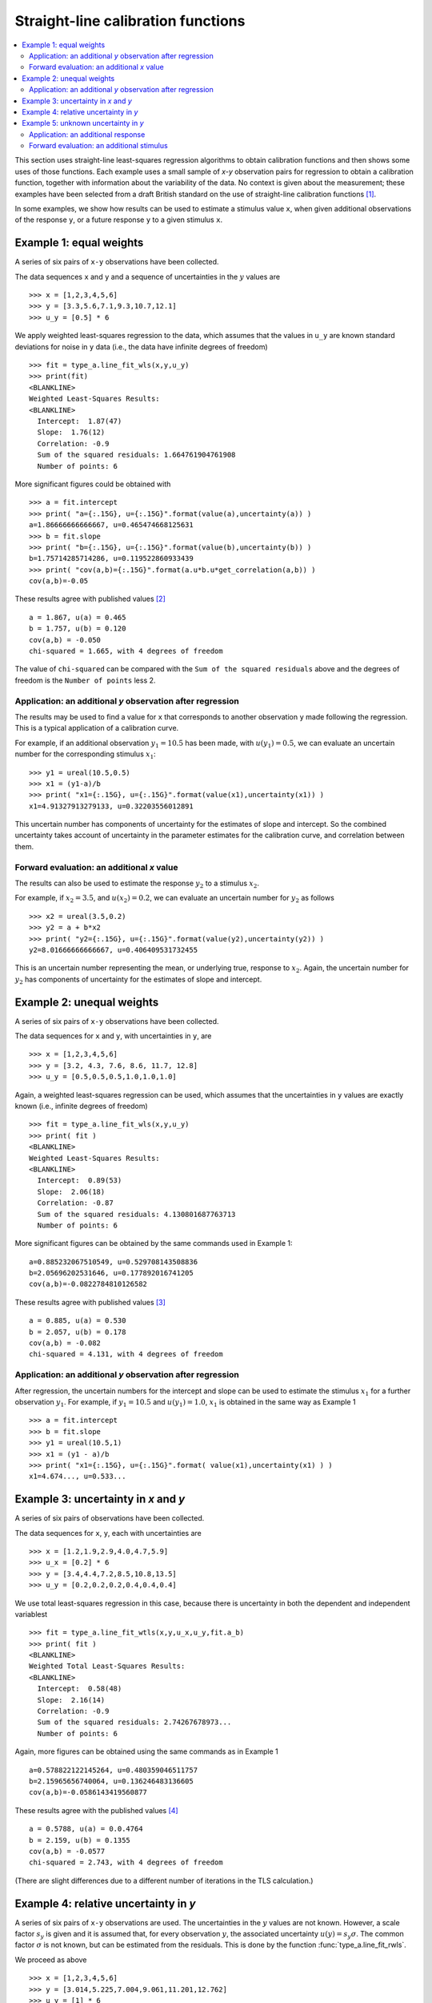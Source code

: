 .. _ISO_28037:

***********************************
Straight-line calibration functions
***********************************

.. contents::
   :local:

This section uses straight-line least-squares regression algorithms to obtain calibration functions and then shows some uses of those functions. Each example uses a small sample of *x-y* observation pairs for regression to obtain a calibration function, together with information about the variability of the data. No context is given about the measurement; these examples have been selected from a draft British standard on the use of straight-line calibration functions [#BSI]_. 

In some examples, we show how results can be used to estimate a stimulus value ``x``, when given additional observations of the response ``y``, or a future response ``y`` to a given stimulus ``x``.

Example 1: equal weights
========================

A series of six pairs of ``x-y`` observations have been collected. 

The data sequences ``x`` and ``y`` and a sequence of uncertainties in the :math:`y` values are ::

    >>> x = [1,2,3,4,5,6]
    >>> y = [3.3,5.6,7.1,9.3,10.7,12.1]
    >>> u_y = [0.5] * 6

We apply weighted least-squares regression to the data, which assumes that the values in ``u_y`` are known standard deviations for noise in ``y`` data (i.e., the data have infinite degrees of freedom) ::

    >>> fit = type_a.line_fit_wls(x,y,u_y)
    >>> print(fit)
    <BLANKLINE>
    Weighted Least-Squares Results:
    <BLANKLINE>
      Intercept:  1.87(47)
      Slope:  1.76(12)
      Correlation: -0.9
      Sum of the squared residuals: 1.664761904761908
      Number of points: 6

More significant figures could be obtained with ::

    >>> a = fit.intercept
    >>> print( "a={:.15G}, u={:.15G}".format(value(a),uncertainty(a)) )
    a=1.86666666666667, u=0.465474668125631
    >>> b = fit.slope
    >>> print( "b={:.15G}, u={:.15G}".format(value(b),uncertainty(b)) )
    b=1.75714285714286, u=0.119522860933439
    >>> print( "cov(a,b)={:.15G}".format(a.u*b.u*get_correlation(a,b)) )
    cov(a,b)=-0.05   

These results agree with published values [#]_ ::

    a = 1.867, u(a) = 0.465
    b = 1.757, u(b) = 0.120
    cov(a,b) = -0.050
    chi-squared = 1.665, with 4 degrees of freedom

The value of ``chi-squared`` can be compared with the ``Sum of the squared residuals`` above and the degrees of freedom is the ``Number of points`` less 2.    
    
Application: an additional `y` observation after regression
-----------------------------------------------------------

The results may be used to find a value for ``x`` that corresponds to another observation ``y`` made following the regression. This is a typical application of a calibration curve.

For example, if an additional observation :math:`y_1 = 10.5` has been made, with :math:`u(y_1) = 0.5`, we can evaluate an uncertain number for the corresponding stimulus :math:`x_1`::

    >>> y1 = ureal(10.5,0.5)
    >>> x1 = (y1-a)/b
    >>> print( "x1={:.15G}, u={:.15G}".format(value(x1),uncertainty(x1)) )
    x1=4.91327913279133, u=0.32203556012891

This uncertain number has components of uncertainty for the estimates of slope and intercept. So the combined uncertainty takes account of uncertainty in the parameter estimates for the calibration curve, and correlation between them.
  
Forward evaluation: an additional `x` value
-------------------------------------------

The results can also be used to estimate the response :math:`y_2` to a stimulus :math:`x_2`. 

For example, if  :math:`x_2 = 3.5`, and :math:`u(x_2) = 0.2`, we can evaluate an uncertain number for :math:`y_2` as follows ::

    >>> x2 = ureal(3.5,0.2)
    >>> y2 = a + b*x2
    >>> print( "y2={:.15G}, u={:.15G}".format(value(y2),uncertainty(y2)) )
    y2=8.01666666666667, u=0.406409531732455

This is an uncertain number representing the mean, or underlying true, response to :math:`x_2`.  Again, the uncertain number for :math:`y_2` has components of uncertainty for the estimates of slope and intercept.
    
Example 2: unequal weights
==========================
A series of six pairs of ``x-y`` observations have been collected. 

The data sequences for ``x`` and ``y``, with uncertainties in ``y``, are ::

    >>> x = [1,2,3,4,5,6]
    >>> y = [3.2, 4.3, 7.6, 8.6, 11.7, 12.8]
    >>> u_y = [0.5,0.5,0.5,1.0,1.0,1.0]

Again, a weighted least-squares regression can be used, which assumes that the uncertainties in ``y`` values are exactly known (i.e., infinite degrees of freedom) ::

    >>> fit = type_a.line_fit_wls(x,y,u_y)
    >>> print( fit )
    <BLANKLINE>
    Weighted Least-Squares Results:
    <BLANKLINE>
      Intercept:  0.89(53)
      Slope:  2.06(18)
      Correlation: -0.87
      Sum of the squared residuals: 4.130801687763713
      Number of points: 6   

More significant figures can be obtained by the same commands used in Example 1::

    a=0.885232067510549, u=0.529708143508836
    b=2.05696202531646, u=0.177892016741205
    cov(a,b)=-0.0822784810126582

These results agree with published values [#]_ ::

    a = 0.885, u(a) = 0.530
    b = 2.057, u(b) = 0.178
    cov(a,b) = -0.082
    chi-squared = 4.131, with 4 degrees of freedom
      
Application: an additional `y` observation after regression
-----------------------------------------------------------

After regression, the uncertain numbers for the intercept and slope can be used to estimate the stimulus :math:`x_1` for a further observation :math:`y_1`. For example, if :math:`y_1 = 10.5` and :math:`u(y_1) = 1.0`, :math:`x_1` is obtained in the same way as Example 1 ::

    >>> a = fit.intercept
    >>> b = fit.slope
    >>> y1 = ureal(10.5,1)
    >>> x1 = (y1 - a)/b
    >>> print( "x1={:.15G}, u={:.15G}".format( value(x1),uncertainty(x1) ) )
    x1=4.674..., u=0.533...
  
Example 3: uncertainty in `x` and `y`
=====================================
A series of six pairs of observations have been collected.  

The data sequences for ``x``, ``y``, each with uncertainties are ::

    >>> x = [1.2,1.9,2.9,4.0,4.7,5.9]
    >>> u_x = [0.2] * 6
    >>> y = [3.4,4.4,7.2,8.5,10.8,13.5]
    >>> u_y = [0.2,0.2,0.2,0.4,0.4,0.4]

We use total least-squares regression in this case, because there is uncertainty in both the dependent and independent variablest ::

    >>> fit = type_a.line_fit_wtls(x,y,u_x,u_y,fit.a_b)
    >>> print( fit )
    <BLANKLINE>
    Weighted Total Least-Squares Results:
    <BLANKLINE>
      Intercept:  0.58(48)
      Slope:  2.16(14)
      Correlation: -0.9
      Sum of the squared residuals: 2.74267678973...
      Number of points: 6
 
Again, more figures can be obtained using the same commands as in Example 1 ::

    a=0.578822122145264, u=0.480359046511757
    b=2.15965656740064, u=0.136246483136605
    cov(a,b)=-0.0586143419560877

These results agree with the published values [#]_ ::

    a = 0.5788, u(a) = 0.0.4764
    b = 2.159, u(b) = 0.1355
    cov(a,b) = -0.0577
    chi-squared = 2.743, with 4 degrees of freedom
 
(There are slight differences due to a different number of iterations in the TLS calculation.)

Example 4: relative uncertainty in *y*
======================================
A series of six pairs of ``x-y`` observations are used. The uncertainties in the :math:`y` values are not known. However, a scale factor :math:`s_y` is given and it is assumed that, for every observation :math:`y`, the associated uncertainty :math:`u(y) = s_y \sigma`. The common factor :math:`\sigma` is not known, but can be estimated from the residuals. This is done by the function :func:`type_a.line_fit_rwls`.

We proceed as above ::

    >>> x = [1,2,3,4,5,6]
    >>> y = [3.014,5.225,7.004,9.061,11.201,12.762]
    >>> u_y = [1] * 6
    >>> fit = type_a.line_fit_rwls(x,y,u_y)
    >>> print( fit )
    <BLANKLINE>
    Relative Weighted Least-Squares Results:
    <BLANKLINE>
      Intercept:  1.17(16)
      Slope:  1.964(41)
      Correlation: -0.9
      Sum of the squared residuals: 0.116498285714...
      Number of points: 6

More precise values of the fitted parameters are ::

    a=1.172, u=0.158875093196181
    b=1.96357142857143, u=0.0407953578791729
    cov(a,b)=-0.00582491428571429

These results agree with the published values [#]_ ::

    a = 1.172, u(a) = 0.159
    b = 1.964, u(b) = 0.041
    cov(a,b) = -0.006
    chi-squared = 0.171, with 4 degrees of freedom

.. note::

    In our solution, 4 degrees of freedom are associated with estimates of the intercept and slope. This is the usual statistical treatment. However, a trend in recent uncertainty guidelines is to dispense with the notion of degrees of freedom. So, in a final step, reference [#BSI]_ multiplies :math:`u(a)` and :math:`u(b)` by an additional factor of 2. We do not agree with this last step. ``GTC`` uses the finite degrees of freedom associated with the intercept and slope to calculate the coverage factor required for an expanded uncertainty.

Example 5: unknown uncertainty in `y`
=====================================
The data in previous example could also have been processed by an 'ordinary' least-squares regression algorithm, because the scale factor for each observation of `y` was unity. In effect, a series of six values for the dependent and independent variables were collected, and the variance associated with each observation was assumed to be the same.
    
We proceed as follows. The data sequences are defined and the ordinary least-squares function is applied ::

    >>> x = [1,2,3,4,5,6]
    >>> y = [3.014,5.225,7.004,9.061,11.201,12.762]
    >>> fit = type_a.line_fit(x,y)
    >>> print( fit )
    <BLANKLINE>
    Ordinary Least-Squares Results:
    <BLANKLINE>
      Intercept:  1.17(16)
      Slope:  1.964(41)
      Correlation: -0.9
      Sum of the squared residuals: 0.116498285714...
      Number of points: 6

More precise values of the fitted parameters are ::

    a=1.172, u=0.158875093196181
    b=1.96357142857143, u=0.0407953578791729
    cov(a,b)=-0.00582491428571429

The same results were obtained in Example 4.
  
Application: an additional response
-----------------------------------
After regression, if a further observation of :math:`y` becomes available, or a set of observations, then the corresponding stimulus can be estimated. 

For example, if we wish to know the stimulus :math:`x_1` that gave rise to a response :math:`y_1 = 10.5`, we can use the object ``fit`` returned by the regression (note that :meth:`~type_a.LineFitOLS.x_from_y` takes a sequence of `y` values) ::

    >>> y1 = 10.5
    >>> x1 = fit.x_from_y( [y1] )
    >>> print( x1 )
    4.751(97)
    
Forward evaluation: an additional stimulus
------------------------------------------

The regression results can also be used to predict a single future response :math:`y` for a given stimulus :math:`x`.  

For example, if  :math:`x_2 = 3.5` we can find :math:`y_2` as follows ::

    >>> x2 = 3.5
    >>> y2 = fit.y_from_x(x2)
    >>> print( y2 )
    8.04(18)

In this case, the uncertainty reported for :math:`y_2` includes a component for the variability of individual responses. The method :meth:`~type_a.LineFitOLS.y_from_x` incorporates this information from the regression analysis. 

Alternatively, the mean response to a stimulus :math:`x_2` can be obtained directly from the fitted parameters ::

    >>> x2 = 3.5
    >>> a, b = fit.a_b 
    >>> y2 = a + b*x2 
    >>> print( y2 )
    8.044(70)
   
.. rubric:: Footnotes

.. [#BSI]  These examples also appear in BS DD ISO/TS 28037:2010 *Determination and use of straight-line calibration functions*, (British Standards Institute, 2010). 
.. [#]  Section 6.3, page 13, in BS DD ISO/TS 28037:2010.
.. [#]  Section 6.3, page 15, in BS DD ISO/TS 28037:2010.  
.. [#]  Section 7.4, page 21, in BS DD ISO/TS 28037:2010.
.. [#]  Appendix E, pages 58-59, in BS DD ISO/TS 28037:2010. 